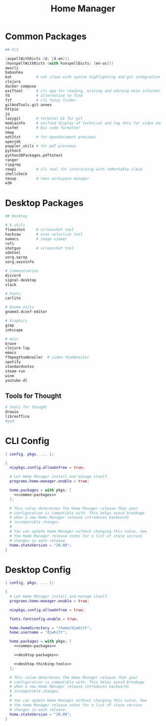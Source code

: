 #+TITLE: Home Manager

* Common Packages
#+NAME: common-packages
#+BEGIN_SRC nix
## CLI

(aspellWithDicts (d: [d.en]))
(hunspellWithDicts (with hunspellDicts; [en-us]))
awscli
babashka
bat           # cat clone with syntax highlighting and git integration
clojure
docker-compose
exiftool      # cli app for reading, writing and editing meta information
fd            # alternative to find
fzf           # cli fuzzy finder
gitAndTools.git-annex
httpie
jq
lazygit       # terminal UI for git
mediainfo     # unified display of technical and tag data for video and audio files
nixfmt        # Nix code formatter
nmap
odt2txt       # for opendocument previews
openjdk
poppler_utils # for pdf previews
python3
python38Packages.pdftotext
ranger
ripgrep
rmapi         # cli tool for interacting with reMarkable cloud
shellcheck
tmuxp         # tmux workspace manager
w3m
#+END_SRC
* Desktop Packages
#+NAME: desktop-packages
#+BEGIN_SRC nix
## Desktop

# X utils
flameshot     # screenshot tool
hacksaw       # area selection tool
nomacs        # image viewer
rofi
shotgun       # screenshot tool
xdotool
xorg.xprop
xorg.xwininfo

# Communication
discord
signal-desktop
slack

# Fonts
carlito

# Gnome utils
gnome3.dconf-editor

# Graphics
gimp
inkscape

# misc
brave
clojure-lsp
emacs
ffmpegthumbnailer  # video thumbnailer
spotify
standardnotes
steam-run
wine
youtube-dl
#+END_SRC
** Tools for Thought
#+NAME: desktop-thinking-tools
#+BEGIN_SRC nix
# tools for thought
drawio
libreoffice
#yed
#+END_SRC
* CLI Config
#+BEGIN_SRC nix :noweb yes :tangle config/nixpkgs/home.nix
{ config, pkgs, ... }:

{
  nixpkgs.config.allowUnfree = true;

  # Let Home Manager install and manage itself.
  programs.home-manager.enable = true;

  home.packages = with pkgs; [
    <<common-packages>>
  ];

  # This value determines the Home Manager release that your
  # configuration is compatible with. This helps avoid breakage
  # when a new Home Manager release introduces backwards
  # incompatible changes.
  #
  # You can update Home Manager without changing this value. See
  # the Home Manager release notes for a list of state version
  # changes in each release.
  home.stateVersion = "20.09";
}
#+END_SRC
* Desktop Config
#+BEGIN_SRC nix :noweb yes :tangle tag-desktop/config/nixpkgs/home.nix
{ config, pkgs, ... }:

{
  # Let Home Manager install and manage itself.
  programs.home-manager.enable = true;

  nixpkgs.config.allowUnfree = true;

  fonts.fontconfig.enable = true;

  home.homeDirectory = "/home/djwhitt";
  home.username = "djwhitt";

  home.packages = with pkgs; [
    <<common-packages>>

    <<desktop-packages>>

    <<desktop-thinking-tools>>
  ];

  # This value determines the Home Manager release that your
  # configuration is compatible with. This helps avoid breakage
  # when a new Home Manager release introduces backwards
  # incompatible changes.
  #
  # You can update Home Manager without changing this value. See
  # the Home Manager release notes for a list of state version
  # changes in each release.
  home.stateVersion = "20.09";
}
#+END_SRC
